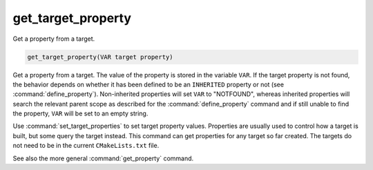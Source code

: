 get_target_property
-------------------

Get a property from a target.

.. code-block:: cmake

  get_target_property(VAR target property)

Get a property from a target.  The value of the property is stored in
the variable ``VAR``.  If the target property is not found, the behavior
depends on whether it has been defined to be an ``INHERITED`` property
or not (see :command:`define_property`).  Non-inherited properties will
set ``VAR`` to "NOTFOUND", whereas inherited properties will search the
relevant parent scope as described for the :command:`define_property`
command and if still unable to find the property, ``VAR`` will be set to
an empty string.

Use :command:`set_target_properties` to set target property values.
Properties are usually used to control how a target is built, but some
query the target instead.  This command can get properties for any
target so far created.  The targets do not need to be in the current
``CMakeLists.txt`` file.

See also the more general :command:`get_property` command.
